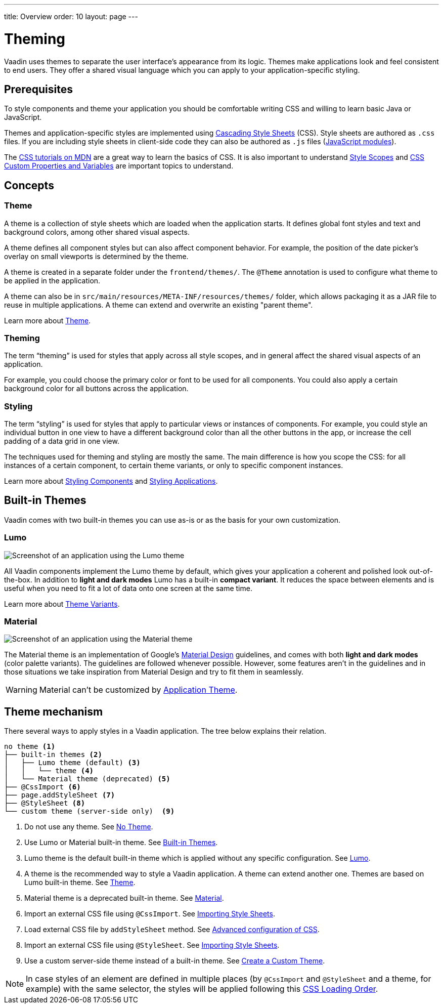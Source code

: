---
title: Overview
order: 10
layout: page
---

= Theming

Vaadin uses themes to separate the user interface’s appearance from its logic.
Themes make applications look and feel consistent to end users.
They offer a shared visual language which you can apply to your application-specific styling.


== Prerequisites

To style components and theme your application you should be comfortable writing CSS and willing to learn basic Java or JavaScript.

Themes and application-specific styles are implemented using https://developer.mozilla.org/en-US/docs/Web/CSS[Cascading Style Sheets] (CSS).
Style sheets are authored as `.css` files.
If you are including style sheets in client-side code they can also be authored as `.js` files (https://developer.mozilla.org/en-US/docs/Web/JavaScript/Guide/Modules[JavaScript modules]).

The https://developer.mozilla.org/en-US/docs/Learn/CSS[CSS tutorials on MDN] are a great way to learn the basics of CSS.
It is also important to understand <<style-scopes#,Style Scopes>> and <<css-custom-properties#,CSS Custom Properties and Variables>> are important topics to understand.


== Concepts

=== Theme

A theme is a collection of style sheets which are loaded when the application starts.
It defines global font styles and text and background colors, among other shared visual aspects.

A theme defines all component styles but can also affect component behavior.
For example, the position of the date picker’s overlay on small viewports is determined by the theme.

A theme is created in a separate folder under the `frontend/themes/`.
The `[classname]#@Theme#` annotation is used to configure what theme to be applied in the application.

A theme can also be in `src/main/resources/META-INF/resources/themes/` folder, which allows packaging it as a JAR file to reuse in multiple applications. A theme can extend and overwrite an existing "parent theme".

Learn more about <<application-theme#, Theme>>.

=== Theming

The term “theming” is used for styles that apply across all style scopes, and in general affect the shared visual aspects of an application.

For example, you could choose the primary color or font to be used for all components.
You could also apply a certain background color for all buttons across the application.


=== Styling

The term “styling” is used for styles that apply to particular views or instances of components.
For example, you could style an individual button in one view to have a different background color than all the other buttons in the app, or increase the cell padding of a data grid in one view.

The techniques used for theming and styling are mostly the same.
The main difference is how you scope the CSS: for all instances of a certain component, to certain theme variants, or only to specific component instances.

Learn more about <<styling-components#,Styling Components>> and <<styling-applications#,Styling Applications>>.


== Built-in Themes

Vaadin comes with two built-in themes you can use as-is or as the basis for your own customization.

=== Lumo

image:images/lumo-theme.png[Screenshot of an application using the Lumo theme]

All Vaadin components implement the Lumo theme by default, which gives your application a coherent and polished look out-of-the-box.
In addition to *light and dark modes* Lumo has a built-in *compact variant*.
It reduces the space between elements and is useful when you need to fit a lot of data onto one screen at the same time.

Learn more about <<theme-variants#,Theme Variants>>.

=== Material

image:images/material-theme.png[Screenshot of an application using the Material theme]

The Material theme is an implementation of Google’s https://material.io[Material Design] guidelines, and comes with both *light and dark modes* (color palette variants).
The guidelines are followed whenever possible.
However, some features aren’t in the guidelines and in those situations we take inspiration from Material Design and try to fit them in seamlessly.

WARNING: Material can't be customized by <<application-theme#, Application Theme>>.

== Theme mechanism

There several ways to apply styles in a Vaadin application. The tree below explains their relation.
[source, filesystem]
----
no theme <1>
├── built-in themes <2>
│   ├── Lumo theme (default) <3>
│   │   └── theme <4>
│   └── Material theme (deprecated) <5>
├── @CssImport <6>
├── page.addStyleSheet <7>
├── @StyleSheet <8>
└── custom theme (server-side only)  <9>

----

<1> Do not use any theme. See <<using-themes#no-theme,No Theme>>.
<2> Use Lumo or Material built-in theme. See <<#built-in-themes, Built-in Themes>>.
<3> Lumo theme is the default built-in theme which is applied without any specific configuration. See <<lumo/lumo-overview#,Lumo>>.
<4> A theme is the recommended way to style a Vaadin application. A theme can extend another one. Themes are based on Lumo built-in theme. See <<application-theme#, Theme>>.
<5> Material theme is a deprecated built-in theme. See <<material/material-overview#,Material>>.
<6> Import an external CSS file using `@CssImport`. See <<importing-style-sheets#, Importing Style Sheets>>.
<7> Load external CSS file by `addStyleSheet` method. See <<../flow/importing-dependencies/tutorial-ways-of-importin#advanced-configuration-of-css-javascript-and-html-imports,Advanced configuration of CSS>>.
<8> Import an external CSS file using `@StyleSheet`. See <<importing-style-sheets#, Importing Style Sheets>>.
<9> Use a custom server-side theme instead of a built-in theme. See <<creating-a-custom-theme#, Create a Custom Theme>>.

NOTE: In case styles of an element are defined in multiple places (by `@CssImport` and `@StyleSheet` and a theme, for example) with the same selector, the styles will be applied following this <<css-loading-order#, CSS Loading Order>>.

